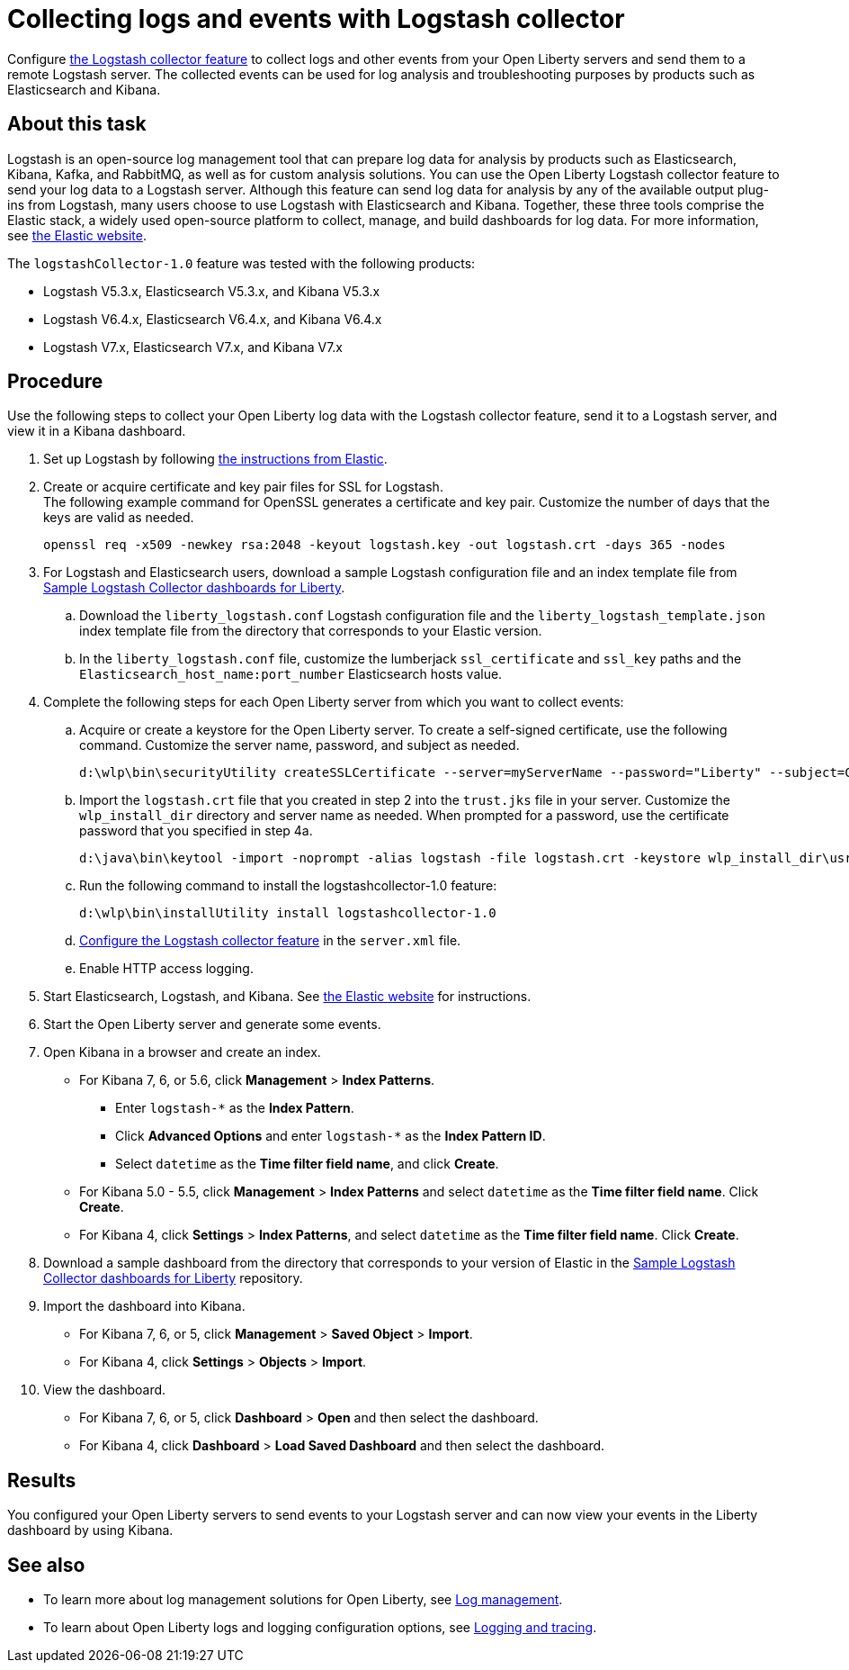 // Copyright (c) 2020 IBM Corporation and others.
// Licensed under Creative Commons Attribution-NoDerivatives
// 4.0 International (CC BY-ND 4.0)
//   https://creativecommons.org/licenses/by-nd/4.0/
//
// Contributors:
//     IBM Corporation
//
:page-description: Configure link:/docs/ref/feature/#logstashCollector-1.0.html[the Logstash collector feature] to collect logs and other events from your Open Liberty servers and send them to a remote Logstash server. The collected events can be used for log analysis and troubleshooting purposes by products such as Elasticsearch and Kibana.
:seo-title: Configure link:/docs/ref/feature/#logstashCollector-1.0.html[the Logstash collector feature] to collect logs and other events from your Open Liberty servers and send them to a remote Logstash server. The collected events can be used for log analysis and troubleshooting purposes by products such as Elasticsearch and Kibana.
:page-layout: general-reference
:page-type: general
= Collecting logs and events with Logstash collector

Configure link:/docs/ref/feature/#logstashCollector-1.0.html[the Logstash collector feature] to collect logs and other events from your Open Liberty servers and send them to a remote Logstash server. The collected events can be used for log analysis and troubleshooting purposes by products such as Elasticsearch and Kibana.

== About this task

Logstash is an open-source log management tool that can prepare log data for analysis by products such as Elasticsearch, Kibana, Kafka, and RabbitMQ, as well as for custom analysis solutions. You can use the Open Liberty Logstash collector feature to send your log data to a Logstash server. Although this feature can send log data for analysis by any of the available output plug-ins from Logstash, many users choose to use Logstash with Elasticsearch and Kibana. Together, these three tools comprise the Elastic stack, a widely used open-source platform to collect, manage, and build dashboards for log data. For more information, see link:https://www.elastic.co/downloads/[the Elastic website].

The `logstashCollector-1.0` feature was tested with the following products:

- Logstash V5.3.x, Elasticsearch V5.3.x, and Kibana V5.3.x
- Logstash V6.4.x, Elasticsearch V6.4.x, and Kibana V6.4.x
- Logstash V7.x, Elasticsearch V7.x, and Kibana V7.x


== Procedure

Use the following steps to collect your Open Liberty log data with the Logstash collector feature, send it to a Logstash server, and view it in a Kibana dashboard.

. Set up Logstash by following link:https://www.elastic.co/logstash[the instructions from Elastic].

. Create or acquire certificate and key pair files for SSL for Logstash. +
The following example command for OpenSSL generates a certificate and key pair. Customize the number of days that the keys are valid as needed.
+
[role,command]
----
openssl req -x509 -newkey rsa:2048 -keyout logstash.key -out logstash.crt -days 365 -nodes
----

. For Logstash and Elasticsearch users, download a sample Logstash configuration file and an index template file from link:https://github.com/WASdev/sample.logstash.collector[Sample Logstash Collector dashboards for Liberty].

.. Download the `liberty_logstash.conf` Logstash configuration file and the `liberty_logstash_template.json` index template file from the directory that corresponds to your Elastic version.

.. In the `liberty_logstash.conf` file, customize the lumberjack `ssl_certificate` and `ssl_key` paths and the `Elasticsearch_host_name:port_number` Elasticsearch hosts value.

. Complete the following steps for each Open Liberty server from which you want to collect events:

.. Acquire or create a keystore for the Open Liberty server. To create a self-signed certificate, use the following command. Customize the server name, password, and subject as needed.
+
[role,command]
----
d:\wlp\bin\securityUtility createSSLCertificate --server=myServerName --password="Liberty" --subject=CN=myHostname,OU=defaultServer,O=ibm,C=us
----

.. Import the `logstash.crt` file that you created in step 2 into the `trust.jks` file in your server. Customize the `wlp_install_dir` directory and server name as needed. When prompted for a password, use the certificate password that you specified in step 4a.
+
[role,command]
----
d:\java\bin\keytool -import -noprompt -alias logstash -file logstash.crt -keystore wlp_install_dir\usr\servers\myServerName\resources\security\trust.jks -storepass Liberty
----

.. Run the following command to install the logstashcollector-1.0 feature:
+
[role,command]
----
d:\wlp\bin\installUtility install logstashcollector-1.0
----

.. link:/docs/ref/feature/#logstashCollector-1.0.html[Configure the Logstash collector feature] in the `server.xml` file.

.. Enable HTTP access logging.

. Start Elasticsearch, Logstash, and Kibana. See link:https://www.elastic.co/[the Elastic website] for instructions.

. Start the Open Liberty server and generate some events.

. Open Kibana in a browser and create an index.

- For Kibana 7, 6, or 5.6, click **Management** > **Index Patterns**.
** Enter `logstash-*` as the **Index Pattern**.
** Click **Advanced Options** and enter `logstash-*` as the **Index Pattern ID**.
** Select `datetime` as the **Time filter field name**, and click **Create**.

- For Kibana 5.0 - 5.5, click **Management** > **Index Patterns** and select `datetime` as the **Time filter field name**. Click **Create**.

- For Kibana 4, click **Settings** > **Index Patterns**, and select `datetime` as the **Time filter field name**. Click **Create**.

. Download a sample dashboard from the directory that corresponds to your version of Elastic  in the link:https://github.com/WASdev/sample.logstash.collector[Sample Logstash Collector dashboards for Liberty] repository.

. Import the dashboard into Kibana.

- For Kibana 7, 6, or 5, click **Management** > **Saved Object** > **Import**.
- For Kibana 4, click **Settings** > **Objects** > **Import**.

. View the dashboard.

- For Kibana 7, 6, or 5, click **Dashboard** > **Open** and then select the dashboard.
- For Kibana 4, click **Dashboard** > **Load Saved Dashboard** and then select the dashboard.

== Results

You configured your Open Liberty servers to send events to your Logstash server and can now view your events in the Liberty dashboard by using Kibana.

== See also

- To learn more about log management solutions for Open Liberty, see link:/docs/ref/general/#managing-logging.html[Log management].
- To learn about Open Liberty logs and logging configuration options, see link:/docs/ref/general/#logging.html[Logging and tracing].
